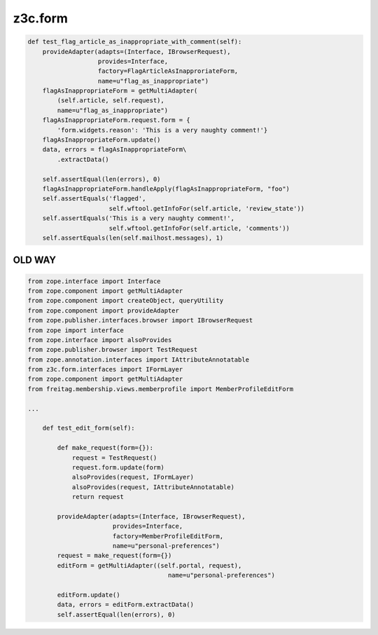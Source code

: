 z3c.form
========

.. code-block:: python

    def test_flag_article_as_inappropriate_with_comment(self):
        provideAdapter(adapts=(Interface, IBrowserRequest),
                       provides=Interface,
                       factory=FlagArticleAsInapproriateForm,
                       name=u"flag_as_inappropriate")
        flagAsInappropriateForm = getMultiAdapter(
            (self.article, self.request),
            name=u"flag_as_inappropriate")
        flagAsInappropriateForm.request.form = {
            'form.widgets.reason': 'This is a very naughty comment!'}
        flagAsInappropriateForm.update()
        data, errors = flagAsInappropriateForm\
            .extractData()

        self.assertEqual(len(errors), 0)
        flagAsInappropriateForm.handleApply(flagAsInappropriateForm, "foo")
        self.assertEquals('flagged',
                          self.wftool.getInfoFor(self.article, 'review_state'))
        self.assertEquals('This is a very naughty comment!',
                          self.wftool.getInfoFor(self.article, 'comments'))
        self.assertEquals(len(self.mailhost.messages), 1)


OLD WAY
-------



.. code-block:: python

  from zope.interface import Interface
  from zope.component import getMultiAdapter
  from zope.component import createObject, queryUtility
  from zope.component import provideAdapter
  from zope.publisher.interfaces.browser import IBrowserRequest
  from zope import interface
  from zope.interface import alsoProvides
  from zope.publisher.browser import TestRequest
  from zope.annotation.interfaces import IAttributeAnnotatable
  from z3c.form.interfaces import IFormLayer
  from zope.component import getMultiAdapter
  from freitag.membership.views.memberprofile import MemberProfileEditForm
  
  ...
  
      def test_edit_form(self):
  
          def make_request(form={}):
              request = TestRequest()
              request.form.update(form)
              alsoProvides(request, IFormLayer)
              alsoProvides(request, IAttributeAnnotatable)
              return request
  
          provideAdapter(adapts=(Interface, IBrowserRequest),
                         provides=Interface,
                         factory=MemberProfileEditForm,
                         name=u"personal-preferences")
          request = make_request(form={})
          editForm = getMultiAdapter((self.portal, request),
                                        name=u"personal-preferences")
  
          editForm.update()
          data, errors = editForm.extractData()
          self.assertEqual(len(errors), 0)
  
